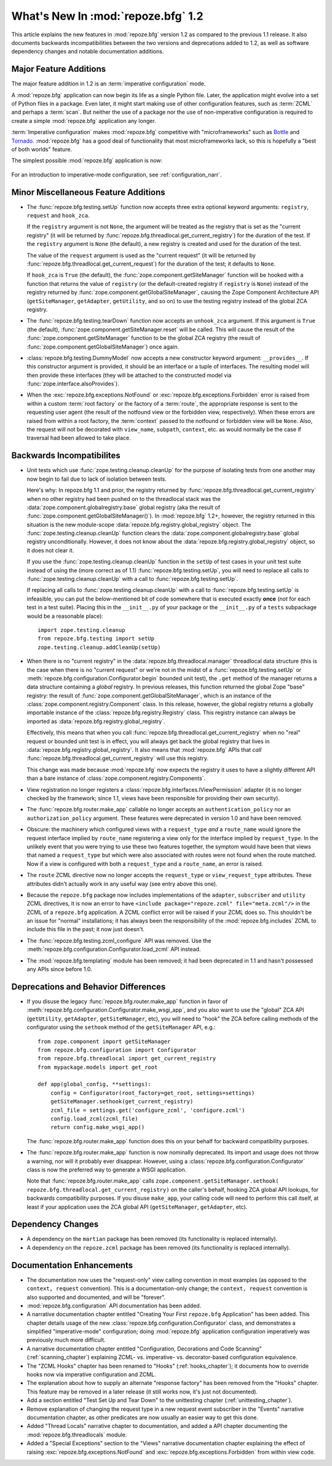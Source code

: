 What's New In :mod:`repoze.bfg` 1.2
===================================

This article explains the new features in :mod:`repoze.bfg` version
1.2 as compared to the previous 1.1 release.  It also documents
backwards incompatibilities between the two versions and deprecations
added to 1.2, as well as software dependency changes and notable
documentation additions.

Major Feature Additions
-----------------------

The major feature addition in 1.2 is an :term:`imperative
configuration` mode.

A :mod:`repoze.bfg` application can now begin its life as a single
Python file.  Later, the application might evolve into a set of Python
files in a package.  Even later, it might start making use of other
configuration features, such as :term:`ZCML` and perhaps a
:term:`scan`.  But neither the use of a package nor the use of
non-imperative configuration is required to create a simple
:mod:`repoze.bfg` application any longer.

:term:`Imperative configuration` makes :mod:`repoze.bfg` competitive
with "microframeworks" such as `Bottle <http://bottle.paws.de/>`_ and
`Tornado <http://www.tornadoweb.org/>`_.  :mod:`repoze.bfg` has a good
deal of functionality that most microframeworks lack, so this is
hopefully a "best of both worlds" feature.

The simplest possible :mod:`repoze.bfg` application is now:

  .. code-block:: python
     :linenos:

     from webob import Response
     from paste.httpserver import serve
     from repoze.bfg.configuration import Configurator

     def hello_world(request):
         return Response('Hello world!')

     if __name__ == '__main__':
         config = Configurator()
         config.begin()
         config.add_view(hello_world)
         config.end()
         app = config.make_wsgi_app()
         serve(app)

For an introduction to imperative-mode configuration, see
:ref:`configuration_narr`.

Minor Miscellaneous Feature Additions
-------------------------------------

- The :func:`repoze.bfg.testing.setUp` function now accepts three
  extra optional keyword arguments: ``registry``, ``request`` and
  ``hook_zca``.

  If the ``registry`` argument is not ``None``, the argument will be
  treated as the registry that is set as the "current registry" (it
  will be returned by
  :func:`repoze.bfg.threadlocal.get_current_registry`) for the
  duration of the test.  If the ``registry`` argument is ``None`` (the
  default), a new registry is created and used for the duration of the
  test.

  The value of the ``request`` argument is used as the "current
  request" (it will be returned by
  :func:`repoze.bfg.threadlocal.get_current_request`) for the duration
  of the test; it defaults to ``None``.

  If ``hook_zca`` is ``True`` (the default), the
  :func:`zope.component.getSiteManager` function will be hooked with a
  function that returns the value of ``registry`` (or the
  default-created registry if ``registry`` is ``None``) instead of the
  registry returned by :func:`zope.component.getGlobalSiteManager`,
  causing the Zope Component Architecture API (``getSiteManager``,
  ``getAdapter``, ``getUtility``, and so on) to use the testing
  registry instead of the global ZCA registry.

- The :func:`repoze.bfg.testing.tearDown` function now accepts an
  ``unhook_zca`` argument.  If this argument is ``True`` (the
  default), :func:`zope.component.getSiteManager.reset` will be
  called.  This will cause the result of the
  :func:`zope.component.getSiteManager` function to be the global ZCA
  registry (the result of :func:`zope.component.getGlobalSiteManager`)
  once again.

- :class:`repoze.bfg.testing.DummyModel` now accepts a new constructor
  keyword argument: ``__provides__``.  If this constructor argument is
  provided, it should be an interface or a tuple of interfaces.  The
  resulting model will then provide these interfaces (they will be
  attached to the constructed model via
  :func:`zope.interface.alsoProvides`).

- When the :exc:`repoze.bfg.exceptions.NotFound` or
  :exc:`repoze.bfg.exceptions.Forbidden` error is raised from within a
  custom :term:`root factory` or the factory of a :term:`route`, the
  appropriate response is sent to the requesting user agent (the
  result of the notfound view or the forbidden view, respectively).
  When these errors are raised from within a root factory, the
  :term:`context` passed to the notfound or forbidden view will be
  ``None``.  Also, the request will not be decorated with
  ``view_name``, ``subpath``, ``context``, etc. as would normally be
  the case if traversal had been allowed to take place.

Backwards Incompatibilites
--------------------------

- Unit tests which use :func:`zope.testing.cleanup.cleanUp` for the
  purpose of isolating tests from one another may now begin to fail
  due to lack of isolation between tests.

  Here's why: In repoze.bfg 1.1 and prior, the registry returned by
  :func:`repoze.bfg.threadlocal.get_current_registry` when no other
  registry had been pushed on to the threadlocal stack was the
  :data:`zope.component.globalregistry.base` global registry (aka the
  result of :func:`zope.component.getGlobalSiteManager()`).  In
  :mod:`repoze.bfg` 1.2+, however, the registry returned in this
  situation is the new module-scope
  :data:`repoze.bfg.registry.global_registry` object.  The
  :func:`zope.testing.cleanup.cleanUp` function clears the
  :data:`zope.component.globalregistry.base` global registry
  unconditionally.  However, it does not know about the
  :data:`repoze.bfg.registry.global_registry` object, so it does not
  clear it.

  If you use the :func:`zope.testing.cleanup.cleanUp` function in the
  ``setUp`` of test cases in your unit test suite instead of using the
  (more correct as of 1.1) :func:`repoze.bfg.testing.setUp`, you will
  need to replace all calls to :func:`zope.testing.cleanup.cleanUp`
  with a call to :func:`repoze.bfg.testing.setUp`.

  If replacing all calls to :func:`zope.testing.cleanup.cleanUp` with
  a call to :func:`repoze.bfg.testing.setUp` is infeasible, you can
  put the below-mentioned bit of code somewhere that is executed
  exactly **once** (*not* for each test in a test suite).  Placing
  this in the ``__init__.py`` of your package or the ``__init__.py``
  of a ``tests`` subpackage would be a reasonable place)::

    import zope.testing.cleanup
    from repoze.bfg.testing import setUp
    zope.testing.cleanup.addCleanUp(setUp)

- When there is no "current registry" in the
  :data:`repoze.bfg.threadlocal.manager` threadlocal data structure
  (this is the case when there is no "current request" or we're not in
  the midst of a :func:`repoze.bfg.testing.setUp` or
  :meth:`repoze.bfg.configuration.Configurator.begin` bounded unit
  test), the ``.get`` method of the manager returns a data structure
  containing a *global* registry.  In previous releases, this function
  returned the global Zope "base" registry: the result of
  :func:`zope.component.getGlobalSiteManager`, which is an instance of
  the :class:`zope.component.registry.Component` class.  In this
  release, however, the global registry returns a globally importable
  instance of the :class:`repoze.bfg.registry.Registry` class.  This
  registry instance can always be imported as
  :data:`repoze.bfg.registry.global_registry`.

  Effectively, this means that when you call
  :func:`repoze.bfg.threadlocal.get_current_registry` when no "real"
  request or bounded unit test is in effect, you will always get back
  the global registry that lives in
  :data:`repoze.bfg.registry.global_registry`.  It also means that
  :mod:`repoze.bfg` APIs that *call*
  :func:`repoze.bfg.threadlocal.get_current_registry` will use this
  registry.

  This change was made because :mod:`repoze.bfg` now expects the
  registry it uses to have a slightly different API than a bare
  instance of :class:`zope.component.registry.Components`.

- View registration no longer registers a
  :class:`repoze.bfg.interfaces.IViewPermission` adapter (it is no
  longer checked by the framework; since 1.1, views have been
  responsible for providing their own security).

- The :func:`repoze.bfg.router.make_app` callable no longer accepts an
  ``authentication_policy`` nor an ``authorization_policy`` argument.
  These features were deprecated in version 1.0 and have been removed.

- Obscure: the machinery which configured views with a
  ``request_type`` *and* a ``route_name`` would ignore the request
  interface implied by ``route_name`` registering a view only for the
  interface implied by ``request_type``.  In the unlikely event that
  you were trying to use these two features together, the symptom
  would have been that views that named a ``request_type`` but which
  were also associated with routes were not found when the route
  matched.  Now if a view is configured with both a ``request_type``
  and a ``route_name``, an error is raised.

- The ``route`` ZCML directive now no longer accepts the
  ``request_type`` or ``view_request_type`` attributes.  These
  attributes didn't actually work in any useful way (see entry above
  this one).

- Because the ``repoze.bfg`` package now includes implementations of
  the ``adapter``, ``subscriber`` and ``utility`` ZCML directives, it
  is now an error to have ``<include package="repoze.zcml"
  file="meta.zcml"/>`` in the ZCML of a ``repoze.bfg`` application.  A
  ZCML conflict error will be raised if your ZCML does so.  This
  shouldn't be an issue for "normal" installations; it has always been
  the responsibility of the :mod:`repoze.bfg.includes` ZCML to include
  this file in the past; it now just doesn't.

- The :func:`repoze.bfg.testing.zcml_configure` API was removed.  Use
  the :meth:`repoze.bfg.configuration.Configurator.load_zcml` API
  instead.

- The :mod:`repoze.bfg.templating` module has been removed; it had
  been deprecated in 1.1 and hasn't possessed any APIs since before
  1.0.

Deprecations and Behavior Differences
-------------------------------------

- If you disuse the legacy :func:`repoze.bfg.router.make_app` function
  in favor of
  :meth:`repoze.bfg.configuration.Configurator.make_wsgi_app`, and you
  also want to use the "global" ZCA API (``getUtility``,
  ``getAdapter``, ``getSiteManager``, etc), you will need to "hook"
  the ZCA before calling methods of the configurator using the
  ``sethook`` method of the ``getSiteManager`` API, e.g.::

    from zope.component import getSiteManager
    from repoze.bfg.configuration import Configurator
    from repoze.bfg.threadlocal import get_current_registry
    from mypackage.models import get_root

    def app(global_config, **settings):
        config = Configurator(root_factory=get_root, settings=settings)
        getSiteManager.sethook(get_current_registry)
        zcml_file = settings.get('configure_zcml', 'configure.zcml')
        config.load_zcml(zcml_file)
        return config.make_wsgi_app()

  The :func:`repoze.bfg.router.make_app` function does this on your
  behalf for backward compatibility purposes.

- The :func:`repoze.bfg.router.make_app` function is now nominally
  deprecated.  Its import and usage does not throw a warning, nor will
  it probably ever disappear.  However, using a
  :class:`repoze.bfg.configuration.Configurator` class is now the
  preferred way to generate a WSGI application.

  Note that :func:`repoze.bfg.router.make_app` calls
  ``zope.component.getSiteManager.sethook(
  repoze.bfg.threadlocal.get_current_registry)`` on the caller's
  behalf, hooking ZCA global API lookups, for backwards compatibility
  purposes.  If you disuse ``make_app``, your calling code will need
  to perform this call itself, at least if your application uses the
  ZCA global API (``getSiteManager``, ``getAdapter``, etc).

Dependency Changes
------------------

- A dependency on the ``martian`` package has been removed (its
  functionality is replaced internally).

- A dependency on the ``repoze.zcml`` package has been removed (its
  functionality is replaced internally).

Documentation Enhancements
--------------------------

- The documentation now uses the "request-only" view calling
  convention in most examples (as opposed to the ``context, request``
  convention).  This is a documentation-only change; the ``context,
  request`` convention is also supported and documented, and will be
  "forever".

- :mod:`repoze.bfg.configuration` API documentation has been added.

- A narrative documentation chapter entitled "Creating Your First
  ``repoze.bfg`` Application" has been added.  This chapter details
  usage of the new :class:`repoze.bfg.configuration.Configurator`
  class, and demonstrates a simplified "imperative-mode"
  configuration; doing :mod:`repoze.bfg` application configuration
  imperatively was previously much more difficult.

- A narrative documentation chapter entitled "Configuration,
  Decorations and Code Scanning" (:ref:`scanning_chapter`) explaining
  ZCML- vs. imperative- vs. decorator-based configuration equivalence.

- The "ZCML Hooks" chapter has been renamed to "Hooks"
  (:ref:`hooks_chapter`); it documents how to override hooks now via
  imperative configuration and ZCML.

- The explanation about how to supply an alternate "response factory"
  has been removed from the "Hooks" chapter.  This feature may be
  removed in a later release (it still works now, it's just not
  documented).

- Add a section entitled "Test Set Up and Tear Down" to the
  unittesting chapter (:ref:`unittesting_chapter`).

- Remove explanation of changing the request type in a new request
  event subscriber in the "Events" narrative documentation chapter, as
  other predicates are now usually an easier way to get this done.

- Added "Thread Locals" narrative chapter to documentation, and added
  a API chapter documenting the :mod:`repoze.bfg.threadlocals` module.

- Added a "Special Exceptions" section to the "Views" narrative
  documentation chapter explaining the effect of raising
  :exc:`repoze.bfg.exceptions.NotFound` and
  :exc:`repoze.bfg.exceptions.Forbidden` from within view code.
